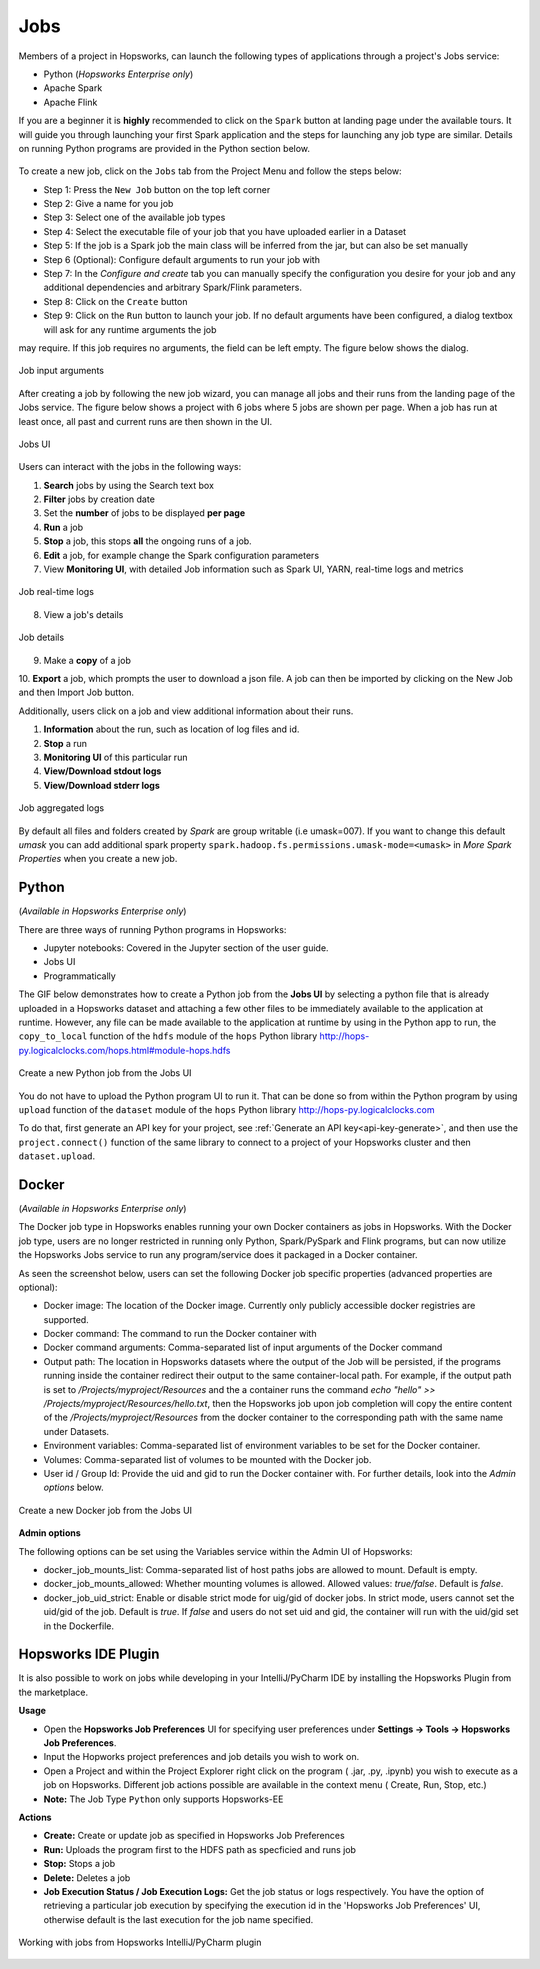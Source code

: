 Jobs
====

Members of a project in Hopsworks, can launch the following types of applications through a project's Jobs service:

* Python (*Hopsworks Enterprise only*)
* Apache Spark
* Apache Flink

If you are a beginner it is **highly** recommended to click on the ``Spark``
button at landing page under the available tours. It will guide you through launching your
first Spark application and the steps for launching any job type are similar. Details on running Python programs
are provided in the Python section below.

.. _guided_tours.png: ../../_images/guided_tours.png
.. figure:: ../../imgs/guided_tours.png
    :alt: Guided tours
    :target: `guided_tours.png`_
    :align: center
    :figclass: align-center

To create a new job, click on the ``Jobs`` tab from the Project Menu and
follow the steps below:

* Step 1: Press the ``New Job`` button on the top left corner
* Step 2: Give a name for you job
* Step 3: Select one of the available job types
* Step 4: Select the executable file of your job that you have uploaded earlier in a Dataset
* Step 5: If the job is a Spark job the main class will be inferred from the jar, but can also be set manually
* Step 6 (Optional): Configure default arguments to run your job with
* Step 7: In the *Configure and create* tab you can manually specify
  the configuration you desire for your job and any additional dependencies and arbitrary Spark/Flink
  parameters.
* Step 8: Click on the ``Create`` button
* Step 9: Click on the ``Run`` button to launch your job. If no default arguments have been configured, a dialog textbox will ask for any runtime arguments the job
may require. If this job requires no arguments, the field can be left empty. The figure below shows the dialog.

.. _jobs-ui-args.png: ../../_images/jobs-ui-args.png
.. figure:: ../../imgs/jobs-ui-args.png
    :alt: Job runtime arguments
    :target: `jobs-ui-args.png`_
    :align: center
    :figclass: align-center

    Job input arguments

After creating a job by following the new job wizard, you can manage all jobs and their runs from the landing page of
the Jobs service. The figure below shows a project with 6 jobs where 5 jobs are shown per page. When a job has run
at least once, all past and current runs are then shown in the UI.

.. _jobs-ui.png: ../../_images/jobs-ui.png
.. figure:: ../../imgs/jobs-ui.png
    :alt: Jobs
    :target: `jobs-ui.png`_
    :align: center
    :figclass: align-center

    Jobs UI

Users can interact with the jobs in the following ways:

1. **Search** jobs by using the Search text box
2. **Filter** jobs by creation date
3. Set the **number** of jobs to be displayed **per page**
4. **Run** a job
5. **Stop** a job, this stops **all** the ongoing runs of a job.
6. **Edit** a job, for example change the Spark configuration parameters
7. View **Monitoring UI**, with detailed Job information such as Spark UI, YARN, real-time logs and metrics

.. _jobs-ui-logs.png: ../../_images/jobs-ui-logs.png
.. figure:: ../../imgs/jobs-ui-logs.png
    :alt: Job logs
    :target: `jobs-ui-logs.png`_
    :align: center
    :figclass: align-center

    Job real-time logs

8. View a job's details

.. _jobs-ui-jobdetails.png: ../../_images/jobs-ui-jobdetails.png
.. figure:: ../../imgs/jobs-ui-jobdetails.png
    :alt: Job real-time logs
    :target: `jobs-ui-jobdetails.png`_
    :align: center
    :figclass: align-center

    Job details

9. Make a **copy** of a job

10. **Export** a job, which prompts the user to download a json file. A job can then be imported by clicking on the New
Job and then Import Job button.

Additionally, users click on a job and view additional information about their runs.

1. **Information** about the run, such as location of log files and id.
2. **Stop** a run
3. **Monitoring UI** of this particular run
4. **View/Download stdout logs**
5. **View/Download stderr logs**

.. _jobs-ui-exec-logs.png: ../../_images/jobs-ui-exec-logs.png
.. figure:: ../../imgs/jobs-ui-exec-logs.png
    :alt: Job logs
    :target: `jobs-ui-exec-logs.png`_
    :align: center
    :figclass: align-center

    Job aggregated logs

By default all files and folders created by `Spark` are group writable (i.e umask=007). If you want to change this
default `umask` you can add additional spark property ``spark.hadoop.fs.permissions.umask-mode=<umask>`` in `More Spark Properties` when you create a new job.

Python
------
(*Available in Hopsworks Enterprise only*)

There are three ways of running Python programs in Hopsworks:

* Jupyter notebooks: Covered in the Jupyter section of the user guide.
* Jobs UI
* Programmatically

The GIF below demonstrates how to create a Python job from the **Jobs UI** by selecting a python file that is already
uploaded in a Hopsworks dataset and attaching a few other files to be immediately available to the application at
runtime. However, any file can be made available to the application at runtime by using in the Python app to run, the
``copy_to_local`` function of the ``hdfs`` module of the ``hops`` Python library
http://hops-py.logicalclocks.com/hops.html#module-hops.hdfs

.. _python-new-job.gif: ../../_images/python-new-job.gif
.. figure:: ../../imgs/python-new-job.gif
    :alt: Python new job UI
    :target: `python-new-job.gif`_
    :align: center
    :figclass: align-center

    Create a new Python job from the Jobs UI

You do not have to upload the Python program UI to run it. That can be done so from within the Python program by using
``upload`` function of the ``dataset`` module of the ``hops`` Python library http://hops-py.logicalclocks.com

To do that, first generate an API key for your project, see :ref:`Generate an API key<api-key-generate>`,
and then use the ``project.connect()`` function of the same
library to connect to a project of your Hopsworks cluster and then ``dataset.upload``.

Docker
------
(*Available in Hopsworks Enterprise only*)

The Docker job type in Hopsworks enables running your own Docker containers as jobs in Hopsworks. With the Docker job type, users are no longer restricted in
running only Python, Spark/PySpark and Flink programs, but can now utilize the Hopsworks Jobs service to run any program/service does it packaged in a Docker container.

As seen the screenshot below, users can set the following Docker job specific properties (advanced properties are optional):

- Docker image: The location of the Docker image. Currently only publicly accessible docker registries are supported.
- Docker command: The command to run the Docker container with
- Docker command arguments: Comma-separated list of input arguments of the Docker command
- Output path: The location in Hopsworks datasets where the output of the Job will be persisted, if the programs running inside the container redirect their output
  to the same container-local path. For example, if the output path is set to `/Projects/myproject/Resources` and the a container runs the command `echo "hello" >> /Projects/myproject/Resources/hello.txt`,
  then the Hopsworks job upon job completion will copy the entire content of the `/Projects/myproject/Resources` from the docker container to the corresponding path with the same name under Datasets.
- Environment variables: Comma-separated list of environment variables to be set for the Docker container.
- Volumes: Comma-separated list of volumes to be mounted with the Docker job.
- User id / Group Id: Provide the uid and gid to run the Docker container with. For further details, look into the *Admin options* below.

.. _docker_job_details.png: ../../_images/docker_job_details.png
.. figure:: ../../imgs/docker_job_details.png
    :alt: Docker new job UI
    :target: `docker_job_details.png`_
    :align: center
    :figclass: align-center

    Create a new Docker job from the Jobs UI


**Admin options**

The following options can be set using the Variables service within the Admin UI of Hopsworks:

- docker_job_mounts_list: Comma-separated list of host paths jobs are allowed to mount. Default is empty.
- docker_job_mounts_allowed: Whether mounting volumes is allowed. Allowed values: `true/false`. Default is `false`.
- docker_job_uid_strict: Enable or disable strict mode for uig/gid of docker jobs. In strict mode, users cannot set the uid/gid of the job. Default is `true`.
  If `false` and users do not set uid and gid, the container will run with the uid/gid set in the Dockerfile.

Hopsworks IDE Plugin
--------------------

It is also possible to work on jobs while developing in your IntelliJ/PyCharm IDE by installing the Hopsworks Plugin from the marketplace.

**Usage**

-   Open the **Hopsworks Job Preferences** UI for specifying user preferences under **Settings -> Tools -> Hopsworks Job Preferences**.
-   Input the Hopworks project preferences and job details you wish to work on.
-   Open a Project and within the Project Explorer right click on the program ( .jar, .py, .ipynb) you wish to execute as a job on Hopsworks. Different job actions possible are available in the context menu ( Create, Run, Stop, etc.)
- **Note:** The Job Type ``Python`` only supports Hopsworks-EE 

**Actions**

- **Create:** Create or update job as specified in Hopsworks Job Preferences
- **Run:** Uploads the program first to the HDFS path as specficied and runs job 
- **Stop:** Stops a job
- **Delete:** Deletes a job
- **Job Execution Status / Job Execution Logs:** Get the job status or logs respectively. You have the option of retrieving a particular job execution by specifying the execution id in the 'Hopsworks Job Preferences' UI, otherwise default is the last execution for the job name specified. 

.. _pluginHelp.gif: ../../_images/pluginHelp.gif
.. figure:: ../../imgs/pluginHelp.gif
    :alt: Hopworks Plugin
    :target: `pluginHelp.gif`_
    :align: center
    :figclass: align-center

    Working with jobs from Hopsworks IntelliJ/PyCharm plugin